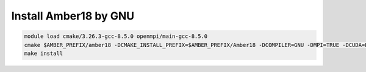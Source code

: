 Install Amber18 by GNU
-----------------------


.. code:: bash

   module load cmake/3.26.3-gcc-8.5.0 openmpi/main-gcc-8.5.0
   cmake $AMBER_PREFIX/amber18 -DCMAKE_INSTALL_PREFIX=$AMBER_PREFIX/Amber18 -DCOMPILER=GNU -DMPI=TRUE -DCUDA=FALSE -DINSTALL_TESTS=TRUE -DDOWNLOAD_MINICONDA=TRUE -DBUILD_PYTHON=FALSE  -DBUILD_PERL=FALSE
   make install
